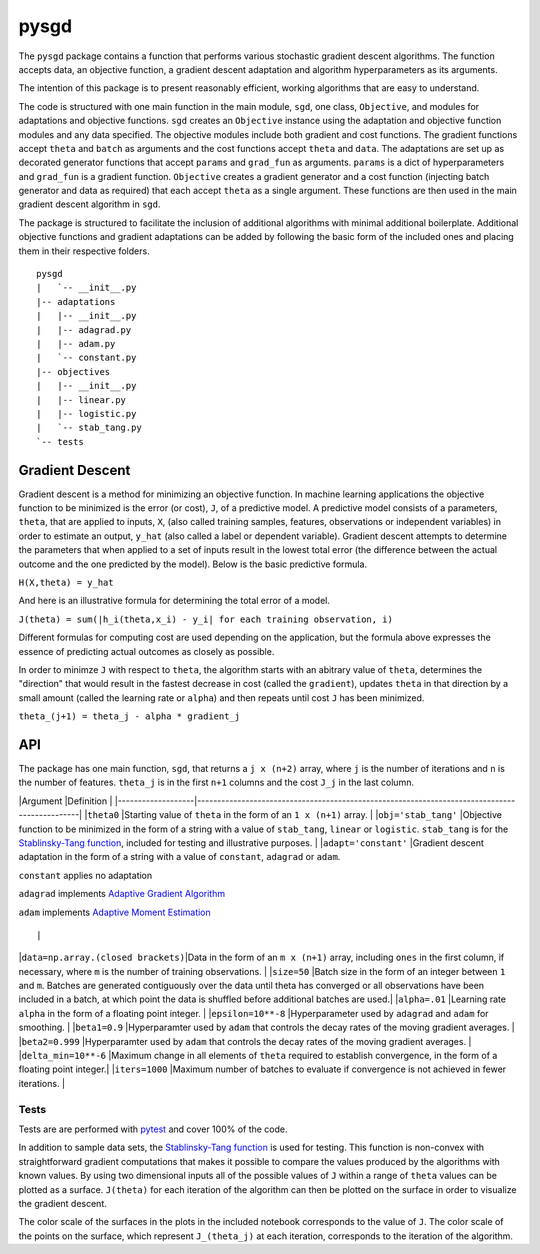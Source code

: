 pysgd
=====

The ``pysgd`` package contains a function that performs various
stochastic gradient descent algorithms. The function accepts data, an
objective function, a gradient descent adaptation and algorithm
hyperparameters as its arguments.

The intention of this package is to present reasonably efficient,
working algorithms that are easy to understand.

The code is structured with one main function in the main module,
``sgd``, one class, ``Objective``, and modules for adaptations and
objective functions. ``sgd`` creates an ``Objective`` instance using the
adaptation and objective function modules and any data specified. The
objective modules include both gradient and cost functions. The gradient
functions accept ``theta`` and ``batch`` as arguments and the cost
functions accept ``theta`` and ``data``. The adaptations are set up as
decorated generator functions that accept ``params`` and ``grad_fun`` as
arguments. ``params`` is a dict of hyperparameters and ``grad_fun`` is a
gradient function. ``Objective`` creates a gradient generator and a cost
function (injecting batch generator and data as required) that each
accept ``theta`` as a single argument. These functions are then used in
the main gradient descent algorithm in ``sgd``.

The package is structured to facilitate the inclusion of additional
algorithms with minimal additional boilerplate. Additional objective
functions and gradient adaptations can be added by following the basic
form of the included ones and placing them in their respective folders.

::

    pysgd
    |   `-- __init__.py
    |-- adaptations
    |   |-- __init__.py
    |   |-- adagrad.py
    |   |-- adam.py
    |   `-- constant.py
    |-- objectives
    |   |-- __init__.py
    |   |-- linear.py
    |   |-- logistic.py
    |   `-- stab_tang.py
    `-- tests

Gradient Descent
~~~~~~~~~~~~~~~~

Gradient descent is a method for minimizing an objective function. In
machine learning applications the objective function to be minimized is
the error (or cost), ``J``, of a predictive model. A predictive model
consists of a parameters, ``theta``, that are applied to inputs, ``X``,
(also called training samples, features, observations or independent
variables) in order to estimate an output, ``y_hat`` (also called a
label or dependent variable). Gradient descent attempts to determine the
parameters that when applied to a set of inputs result in the lowest
total error (the difference between the actual outcome and the one
predicted by the model). Below is the basic predictive formula.

``H(X,theta) = y_hat``

And here is an illustrative formula for determining the total error of a
model.

``J(theta) = sum(|h_i(theta,x_i) - y_i| for each training observation, i)``

Different formulas for computing cost are used depending on the
application, but the formula above expresses the essence of predicting
actual outcomes as closely as possible.

In order to minimze ``J`` with respect to ``theta``, the algorithm
starts with an abitrary value of ``theta``, determines the "direction"
that would result in the fastest decrease in cost (called the
``gradient``), updates ``theta`` in that direction by a small amount
(called the learning rate or ``alpha``) and then repeats until cost
``J`` has been minimized.

``theta_(j+1) = theta_j - alpha * gradient_j``

API
~~~

The package has one main function, ``sgd``, that returns a ``j x (n+2)``
array, where ``j`` is the number of iterations and ``n`` is the number
of features. ``theta_j`` is in the first ``n+1`` columns and the cost
``J_j`` in the last column.

\|Argument \|Definition \|
\|-------------------\|----------------------------------------------------------------------------------------------\|
\|\ ``theta0`` \|Starting value of ``theta`` in the form of an
``1 x (n+1)`` array. \| \|\ ``obj='stab_tang'`` \|Objective function to
be minimized in the form of a string with a value of ``stab_tang``,
``linear`` or ``logistic``. ``stab_tang`` is for the `Stablinsky-Tang
function <https://en.wikipedia.org/wiki/Test_functions_for_optimization>`__,
included for testing and illustrative purposes. \|
\|\ ``adapt='constant'`` \|Gradient descent adaptation in the form of a
string with a value of ``constant``, ``adagrad`` or ``adam``.

.. raw:: html

   <ul>

.. raw:: html

   <li>

``constant`` applies no adaptation

.. raw:: html

   </li>

.. raw:: html

   <li>

``adagrad`` implements `Adaptive Gradient
Algorithm <http://stanford.edu/~jduchi/projects/DuchiHaSi10_colt.pdf>`__

.. raw:: html

   </li>

.. raw:: html

   <li>

``adam`` implements `Adaptive Moment
Estimation <https://arxiv.org/pdf/1412.6980v8.pdf>`__

.. raw:: html

   </li>

.. raw:: html

   </ul>

::

                                                                 |

\|\ ``data=np.array.(closed brackets)``\ \|Data in the form of an
``m x (n+1)`` array, including ``ones`` in the first column, if
necessary, where ``m`` is the number of training observations. \|
\|\ ``size=50`` \|Batch size in the form of an integer between ``1`` and
``m``. Batches are generated contiguously over the data until theta has
converged or all observations have been included in a batch, at which
point the data is shuffled before additional batches are used.\|
\|\ ``alpha=.01`` \|Learning rate ``alpha`` in the form of a floating
point integer. \| \|\ ``epsilon=10**-8`` \|Hyperparameter used by
``adagrad`` and ``adam`` for smoothing. \| \|\ ``beta1=0.9``
\|Hyperparamter used by ``adam`` that controls the decay rates of the
moving gradient averages. \| \|\ ``beta2=0.999`` \|Hyperparamter used by
``adam`` that controls the decay rates of the moving gradient averages.
\| \|\ ``delta_min=10**-6`` \|Maximum change in all elements of
``theta`` required to establish convergence, in the form of a floating
point integer.\| \|\ ``iters=1000`` \|Maximum number of batches to
evaluate if convergence is not achieved in fewer iterations. \|

Tests
^^^^^

Tests are are performed with
`pytest <http://doc.pytest.org/en/latest/index.html>`__ and cover 100%
of the code.

In addition to sample data sets, the `Stablinsky-Tang
function <https://en.wikipedia.org/wiki/Test_functions_for_optimization>`__
is used for testing. This function is non-convex with straightforward
gradient computations that makes it possible to compare the values
produced by the algorithms with known values. By using two dimensional
inputs all of the possible values of ``J`` within a range of ``theta``
values can be plotted as a surface. ``J(theta)`` for each iteration of
the algorithm can then be plotted on the surface in order to visualize
the gradient descent.

The color scale of the surfaces in the plots in the included notebook
corresponds to the value of ``J``. The color scale of the points on the
surface, which represent ``J_(theta_j)`` at each iteration, corresponds
to the iteration of the algorithm.
